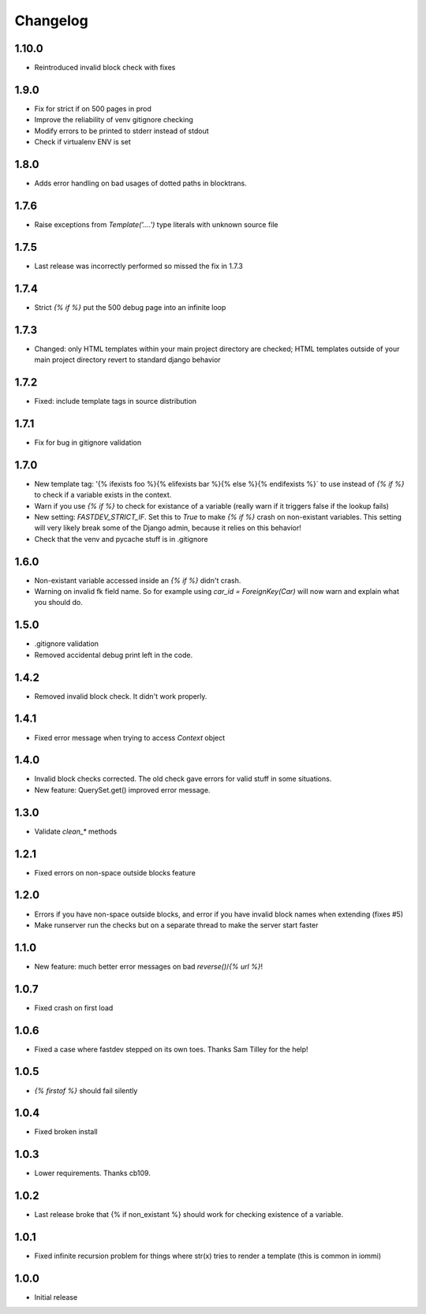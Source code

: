 Changelog
---------

1.10.0
~~~~~~

* Reintroduced invalid block check with fixes


1.9.0
~~~~~

* Fix for strict if on 500 pages in prod
* Improve the reliability of venv gitignore checking
* Modify errors to be printed to stderr instead of stdout
* Check if virtualenv ENV is set


1.8.0
~~~~~

* Adds error handling on bad usages of dotted paths in blocktrans.

1.7.6
~~~~~

* Raise exceptions from `Template('....')` type literals with unknown source file

1.7.5
~~~~~

* Last release was incorrectly performed so missed the fix in 1.7.3

1.7.4
~~~~~

* Strict `{% if %}` put the 500 debug page into an infinite loop


1.7.3
~~~~~

* Changed: only HTML templates within your main project directory are checked; HTML templates outside of your main project directory revert to standard django behavior


1.7.2
~~~~~

* Fixed: include template tags in source distribution


1.7.1
~~~~~

* Fix for bug in gitignore validation


1.7.0
~~~~~

* New template tag: '{% ifexists foo %}{% elifexists bar %}{% else %}{% endifexists %}` to use instead of `{% if %}` to check if a variable exists in the context.

* Warn if you use `{% if %}` to check for existance of a variable (really warn if it triggers false if the lookup fails)

* New setting: `FASTDEV_STRICT_IF`. Set this to `True` to make `{% if %}` crash on non-existant variables. This setting will very likely break some of the Django admin, because it relies on this behavior!


* Check that the venv and pycache stuff is in .gitignore


1.6.0
~~~~~

* Non-existant variable accessed inside an `{% if %}` didn't crash.

* Warning on invalid fk field name. So for example using `car_id = ForeignKey(Car)` will now warn and explain what you should do.


1.5.0
~~~~~

* .gitignore validation

* Removed accidental debug print left in the code.


1.4.2
~~~~~

* Removed invalid block check. It didn't work properly.


1.4.1
~~~~~

* Fixed error message when trying to access `Context` object

1.4.0
~~~~~

* Invalid block checks corrected. The old check gave errors for valid stuff in some situations.

* New feature: QuerySet.get() improved error message.

1.3.0
~~~~~

* Validate `clean_*` methods

1.2.1
~~~~~

* Fixed errors on non-space outside blocks feature

1.2.0
~~~~~

* Errors if you have non-space outside blocks, and error if you have invalid block names when extending (fixes #5)

* Make runserver run the checks but on a separate thread to make the server start faster

1.1.0
~~~~~

* New feature: much better error messages on bad `reverse()`/`{% url %}`!


1.0.7
~~~~~

* Fixed crash on first load


1.0.6
~~~~~

* Fixed a case where fastdev stepped on its own toes. Thanks Sam Tilley for the help!


1.0.5
~~~~~

* `{% firstof %}` should fail silently


1.0.4
~~~~~

* Fixed broken install


1.0.3
~~~~~

* Lower requirements. Thanks cb109.


1.0.2
~~~~~

* Last release broke that {% if non_existant %} should work for checking existence of a variable.


1.0.1
~~~~~

* Fixed infinite recursion problem for things where str(x) tries to render a template (this is common in iommi)

1.0.0
~~~~~

* Initial release
